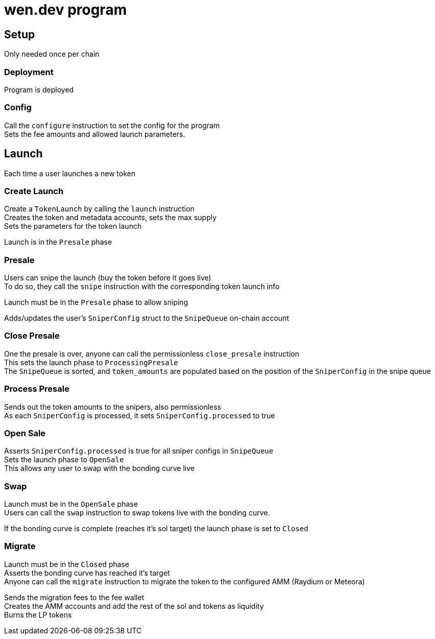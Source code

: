= wen.dev program

== Setup
Only needed once per chain

=== Deployment
Program is deployed

=== Config
Call the `configure` instruction to set the config for the program +
Sets the fee amounts and allowed launch parameters.


== Launch
Each time a user launches a new token

=== Create Launch
Create a `TokenLaunch` by calling the `launch` instruction +
Creates the token and metadata accounts, sets the max supply +
Sets the parameters for the token launch

Launch is in the `Presale` phase

=== Presale
Users can snipe the launch (buy the token before it goes live) +
To do so, they call the `snipe` instruction with the corresponding token launch info

Launch must be in the `Presale` phase to allow sniping

Adds/updates the user's `SniperConfig` struct to the `SnipeQueue` on-chain account

=== Close Presale
One the presale is over, anyone can call the permissionless `close_presale` instruction +
This sets the launch phase to `ProcessingPresale` +
The `SnipeQueue` is sorted, and `token_amounts` are populated based on the position of the `SniperConfig` in the snipe queue

=== Process Presale
Sends out the token amounts to the snipers, also permissionless +
As each `SniperConfig` is processed, it sets `SniperConfig.processed` to true

=== Open Sale
Asserts `SniperConfig.processed` is true for all sniper configs in `SnipeQueue` +
Sets the launch phase to `OpenSale` +
This allows any user to swap with the bonding curve live

=== Swap
Launch must be in the `OpenSale` phase +
Users can call the `swap` instruction to swap tokens live with the bonding curve.

If the bonding curve is complete (reaches it's sol target) the launch phase is set to `Closed`

=== Migrate
Launch must be in the `Closed` phase +
Asserts the bonding curve has reached it's target +
Anyone can call the `migrate` instruction to migrate the token to the configured AMM (Raydium or Meteora)

Sends the migration fees to the fee wallet +
Creates the AMM accounts and add the rest of the sol and tokens as liquidity +
Burns the LP tokens

